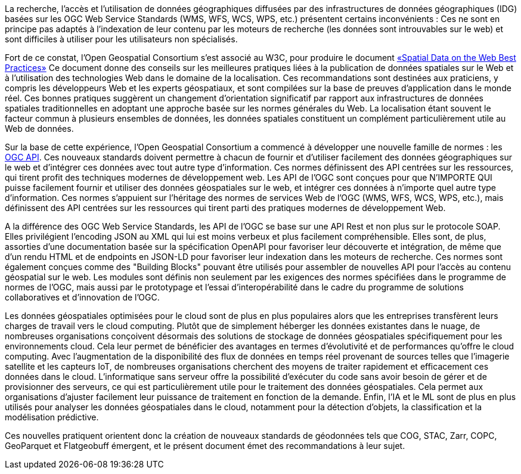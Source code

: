 
La recherche, l'accès et l'utilisation de données géographiques diffusées par des infrastructures de données géographiques (IDG) basées sur les OGC Web Service Standards (WMS, WFS, WCS, WPS, etc.) présentent certains inconvénients : Ces ne sont en principe pas adaptés à l'indexation de leur contenu par les moteurs de recherche (les données sont introuvables sur le web) et sont difficiles à utiliser pour les utilisateurs non spécialisés.

Fort de ce constat, l'Open Geospatial Consortium s'est associé au W3C, pour produire le document https://www.w3.org/TR/sdw-bp[«Spatial Data on the Web Best Practices»] Ce document donne des conseils sur les meilleures pratiques liées à la publication de données spatiales sur le Web et à l'utilisation des technologies Web dans le domaine de la localisation. Ces recommandations sont destinées aux praticiens, y compris les développeurs Web et les experts géospatiaux, et sont compilées sur la base de preuves d'application dans le monde réel. Ces bonnes pratiques suggèrent un changement d'orientation significatif par rapport aux infrastructures de données spatiales traditionnelles en adoptant une approche basée sur les normes générales du Web. La localisation étant souvent le facteur commun à plusieurs ensembles de données, les données spatiales constituent un complément particulièrement utile au Web de données.

Sur la base de cette expérience, l'Open Geospatial Consortium a commencé à développer une nouvelle famille de normes : les https://ogcapi.ogc.org[OGC API]. Ces nouveaux standards doivent permettre à chacun de fournir et d'utiliser facilement des données géographiques sur le web et d'intégrer ces données avec tout autre type d'information. Ces normes définissent des API centrées sur les ressources, qui tirent profit des techniques modernes de développement web.
Les API de l'OGC sont conçues pour que N'IMPORTE QUI puisse facilement fournir et utiliser des données géospatiales sur le web, et intégrer ces données à n'importe quel autre type d'information. Ces normes s'appuient sur l'héritage des normes de services Web de l'OGC (WMS, WFS, WCS, WPS, etc.), mais définissent des API centrées sur les ressources qui tirent parti des pratiques modernes de développement Web.

A la différence des OGC Web Service Standards, les API de l'OGC se base sur une API Rest et non plus sur le protocole SOAP. Elles privilégient l'encoding JSON au XML qui lui est moins verbeux et plus facilement compréhensible. Elles sont, de plus, assorties d'une documentation basée sur la spécification OpenAPI pour favoriser leur découverte et intégration, de même que d'un rendu HTML et de endpoints en JSON-LD pour favoriser leur indexation dans les moteurs de recherche.
Ces normes sont également conçues comme des "Building Blocks" pouvant être utilisés pour assembler de nouvelles API pour l'accès au contenu géospatial sur le web. Les modules sont définis non seulement par les exigences des normes spécifiées dans le programme de normes de l'OGC, mais aussi par le prototypage et l'essai d'interopérabilité dans le cadre du programme de solutions collaboratives et d'innovation de l'OGC.

Les données géospatiales optimisées pour le cloud sont de plus en plus populaires alors que les entreprises transfèrent leurs charges de travail vers le cloud computing. Plutôt que de simplement héberger les données existantes dans le nuage, de nombreuses organisations conçoivent désormais des solutions de stockage de données géospatiales spécifiquement pour les environnements cloud. Cela leur permet de bénéficier des avantages en termes d'évolutivité et de performances qu'offre le cloud computing. Avec l'augmentation de la disponibilité des flux de données en temps réel provenant de sources telles que l'imagerie satellite et les capteurs IoT, de nombreuses organisations cherchent des moyens de traiter rapidement et efficacement ces données dans le cloud. L'informatique sans serveur offre la possibilité d'exécuter du code sans avoir besoin de gérer et de provisionner des serveurs, ce qui est particulièrement utile pour le traitement des données géospatiales. Cela permet aux organisations d'ajuster facilement leur puissance de traitement en fonction de la demande. Enfin, l'IA et le ML sont de plus en plus utilisés pour analyser les données géospatiales dans le cloud, notamment pour la détection d'objets, la classification et la modélisation prédictive.

Ces nouvelles pratiquent orientent donc la création de nouveaux standards de géodonnées tels que COG, STAC, Zarr, COPC, GeoParquet et Flatgeobuff émergent, et le présent document émet des recommandations à leur sujet.
